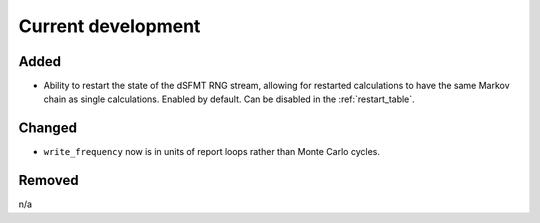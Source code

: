 Current development
===================

Added
-----

* Ability to restart the state of the dSFMT RNG stream, allowing for restarted
  calculations to have the same Markov chain as single calculations. Enabled by default.
  Can be disabled in the :ref:`restart_table`. 

Changed
-------

* ``write_frequency`` now is in units of report loops rather than Monte Carlo cycles.

Removed
-------

n/a
